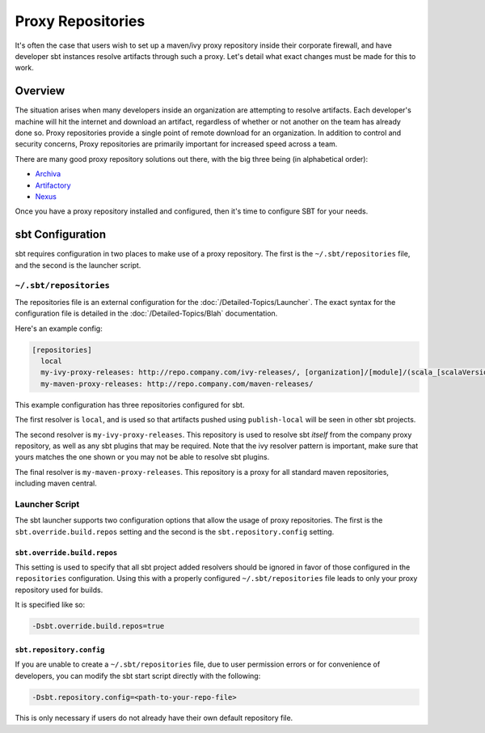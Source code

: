 ==================
Proxy Repositories
==================

It's often the case that users wish to set up a maven/ivy proxy
repository inside their corporate firewall, and have developer
sbt instances resolve artifacts through such a proxy.  Let's detail
what exact changes must be made for this to work.

Overview
========

The situation arises when many developers inside an organization
are attempting to resolve artifacts.  Each developer's machine
will hit the internet and download an artifact, regardless of
whether or not another on the team has already done so.  Proxy
repositories provide a single point of remote download for an
organization.  In addition to control and security concerns, 
Proxy repositories are primarily important for increased speed
across a team.

.. image:: proxy-cloud-setup.png

There are many good proxy repository solutions out there, with
the big three being (in alphabetical order):

* Archiva_
* Artifactory_
* Nexus_

Once you have a proxy repository installed and configured,
then it's time to configure SBT for your needs.


sbt Configuration
=================

sbt requires configuration in two places to make use of a
proxy repository.   The first is the ``~/.sbt/repositories``
file, and the second is the launcher script.


``~/.sbt/repositories``
---------------------
The repositories file is an external configuration for the
:doc:`/Detailed-Topics/Launcher`.  The exact syntax for the
configuration file is detailed in the :doc:`/Detailed-Topics/Blah`
documentation.   

Here's an example config:

.. code-block:: ini

    [repositories]
      local
      my-ivy-proxy-releases: http://repo.company.com/ivy-releases/, [organization]/[module]/(scala_[scalaVersion]/)(sbt_[sbtVersion]/)[revision]/[type]s/[artifact](-[classifier]).[ext]
      my-maven-proxy-releases: http://repo.company.com/maven-releases/

This example configuration has three repositories configured for sbt.

The first resolver is ``local``, and is used so that artifacts pushed
using ``publish-local`` will be seen in other sbt projects.

The second resolver is ``my-ivy-proxy-releases``.   This repository
is used to resolve sbt *itself* from the company proxy repository,
as well as any sbt plugins that may be required.   Note that the
ivy resolver pattern is important, make sure that yours matches the
one shown or you may not be able to resolve sbt plugins.

The final resolver is ``my-maven-proxy-releases``.  This repository
is a proxy for all standard maven repositories, including
maven central.


Launcher Script
---------------------
The sbt launcher supports two configuration options that
allow the usage of proxy repositories.  The first is the
``sbt.override.build.repos`` setting and the second is the 
``sbt.repository.config`` setting.

``sbt.override.build.repos``
~~~~~~~~~~~~~~~~~~~~~~~~~~~~
This setting is used to specify that all sbt project added resolvers 
should be ignored in favor of those configured in the ``repositories``
configuration.  Using this with a properly configured
``~/.sbt/repositories`` file leads to only your proxy repository
used for builds.

It is specified like so:

.. code-block:: console

    -Dsbt.override.build.repos=true



``sbt.repository.config``
~~~~~~~~~~~~~~~~~~~~~~~~~
If you are unable to create a ``~/.sbt/repositories`` file, due
to user permission errors or for convenience of developers, you
can modify the sbt start script directly with the following:

.. code-block:: console

    -Dsbt.repository.config=<path-to-your-repo-file>

This is only necessary if users do not already have their own default
repository file.



.. _Archiva: http://archiva.apache.org/
.. _Artifactory: http://www.jfrog.com/home/v_artifactory_opensource_overview
.. _Nexus: http://www.sonatype.org/nexus/

